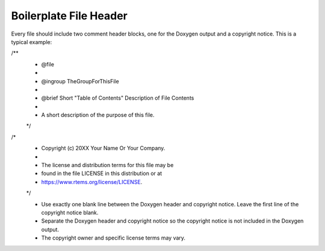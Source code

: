 .. comment SPDX-License-Identifier: CC-BY-SA-4.0

.. COMMENT: COPYRIGHT (c) 2018.
.. COMMENT: RTEMS Foundation, The RTEMS Documentation Project


.. COMMENT:TBD  - Convert the following to Rest and insert into this file
.. COMMENT:TBD - https://devel.rtems.org/wiki/Developer/Coding/Boilerplate_File_Header


Boilerplate File Header
==========================================


Every file should include two comment header blocks, one for the Doxygen output and a copyright notice.  This is a typical example:

.. code block:: shell
/**
 * @file
 *
 * @ingroup TheGroupForThisFile
 *
 * @brief Short "Table of Contents" Description of File Contents
 *
 * A short description of the purpose of this file.
 */

/*
 * Copyright (c) 20XX Your Name Or Your Company.
 *
 * The license and distribution terms for this file may be
 * found in the file LICENSE in this distribution or at
 * https://www.rtems.org/license/LICENSE.
 */



 *  Use exactly one blank line between the Doxygen header and copyright notice. Leave the first line of the copyright notice blank.
 *  Separate the Doxygen header and copyright notice so the copyright notice is not included in the Doxygen output.
 *  The copyright owner and specific license terms may vary.
